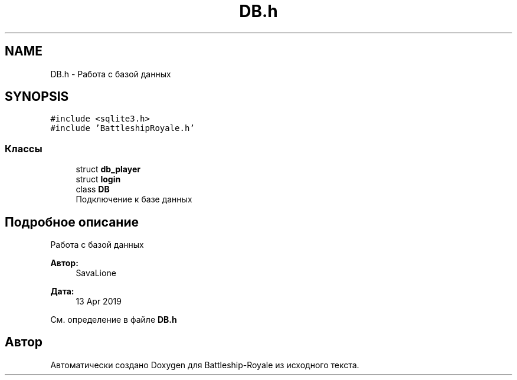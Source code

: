 .TH "DB.h" 3 "Вс 14 Апр 2019" "Battleship-Royale" \" -*- nroff -*-
.ad l
.nh
.SH NAME
DB.h \- Работа с базой данных  

.SH SYNOPSIS
.br
.PP
\fC#include <sqlite3\&.h>\fP
.br
\fC#include 'BattleshipRoyale\&.h'\fP
.br

.SS "Классы"

.in +1c
.ti -1c
.RI "struct \fBdb_player\fP"
.br
.ti -1c
.RI "struct \fBlogin\fP"
.br
.ti -1c
.RI "class \fBDB\fP"
.br
.RI "Подключение к базе данных "
.in -1c
.SH "Подробное описание"
.PP 
Работа с базой данных 


.PP
\fBАвтор:\fP
.RS 4
SavaLione 
.RE
.PP
\fBДата:\fP
.RS 4
13 Apr 2019 
.RE
.PP

.PP
См\&. определение в файле \fBDB\&.h\fP
.SH "Автор"
.PP 
Автоматически создано Doxygen для Battleship-Royale из исходного текста\&.
